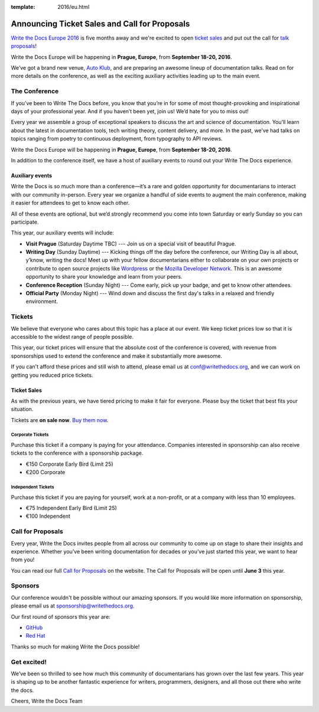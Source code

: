 :template: 2016/eu.html

Announcing Ticket Sales and Call for Proposals
==============================================

`Write the Docs Europe 2016 <http://www.writethedocs.org/conf/eu/2016/>`_
is five months away and we're excited to open `ticket sales <http://www.writethedocs.org/conf/eu/2016/news/cfp-tickets#tickets>`__ and put out
the call for `talk proposals <http://www.writethedocs.org/conf/eu/2016/cfp/>`_!

Write the Docs Europe will be happening in **Prague, Europe**, from **September
18-20, 2016**.

We’ve got a brand new venue, `Auto Klub <http://www.ganimed.cz/>`_, and are preparing an awesome lineup of documentation talks. Read on for more details on the conference, as well as the exciting auxiliary activities leading up to the main event.

The Conference
---------------

If you’ve been to Write The Docs before, you know that you’re in for some of most thought-provoking and inspirational days of your professional year. And if you haven’t been yet, join us! We’d hate for you to miss out!

Every year we assemble a group of exceptional speakers to discuss the art and science of documentation. You’ll learn about the latest in documentation tools, tech writing theory, content delivery, and more. In the past, we’ve had talks on topics ranging from poetry to continuous deployment, from typography to API reviews.

Write the Docs Europe will be happening in **Prague, Europe**, from **September
18-20, 2016**.

In addition to the conference itself, we have a host of auxiliary events to round out your Write The Docs experience.

Auxiliary events
^^^^^^^^^^^^^^^^^^^

Write the Docs is so much more than a conference—it’s a rare and golden opportunity for documentarians to interact with our community in-person. Every year we organize a handful of side events to augment the main conference, making it easier for attendees to get to know each other.

All of these events are optional, but we’d strongly recommend you come into town Saturday or early Sunday so you can participate.

This year, our auxiliary events will include:

- **Visit Prague** (Saturday Daytime TBC) --- Join us on a special visit of beautiful Prague.
- **Writing Day** (Sunday Daytime) --- Kicking things off the day before the conference, our Writing Day is all about, y’know, writing the docs! Meet up with your fellow documentarians either to collaborate on your own projects or contribute to open source projects like `Wordpress <http://codex.wordpress.org/>`_ or the `Mozilla Developer Network <https://developer.mozilla.org/en-US/>`_. This is an awesome opportunity to share your knowledge and learn from your peers.
- **Conference Reception** (Sunday Night) --- Come early, pick up your badge, and get to know other attendees.
- **Official Party** (Monday Night) --- Wind down and discuss the first day's talks in a relaxed and friendly environment.

Tickets
-------

We believe that everyone who cares about this topic has a place at our
event. We keep ticket prices low so that it is accessible to the widest
range of people possible.

This year, our ticket prices will ensure that the absolute cost of the
conference is covered, with revenue from sponsorships used to extend the
conference and make it substantially more awesome.

If you can't afford these prices and still wish to attend, please email
us at conf@writethedocs.org, and we can work on getting you reduced
price tickets.

Ticket Sales
^^^^^^^^^^^^

As with the previous years, we have tiered pricing to make it fair for
everyone. Please buy the ticket that best fits your situation.

Tickets are **on sale now**. `Buy them
now <http://www.writethedocs.org/conf/eu/2016/#tickets>`_.

Corporate Tickets
++++++++++++++++++

Purchase this ticket if a company is paying for your attendance.
Companies interested in sponsorship can also receive tickets to the
conference with a sponsorship package.

* €150 Corporate Early Bird (Limit 25)
* €200 Corporate

Independent Tickets
++++++++++++++++++++++

Purchase this ticket if you are paying for yourself, work at a
non-profit, or at a company with less than 10 employees.

* €75 Independent Early Bird (Limit 25)
* €100 Independent

Call for Proposals
------------------

Every year, Write the Docs invites people from all across our community to come
up on stage to share their insights and experience. Whether you’ve been writing
documentation for decades or you’ve just started this year, we want to hear from
you!

You can read our full `Call for
Proposals <http://www.writethedocs.org/conf/eu/2016/cfp/>`__ on the website.
The Call for Proposals will be open until **June 3** this year.


Sponsors
--------

Our conference wouldn't be possible without our amazing sponsors. If you
would like more information on sponsorship, please email us at
sponsorship@writethedocs.org.

Our first round of sponsors this year are:

- `GitHub <https://github.com/>`_
- `Red Hat <https://www.redhat.com/en>`_

Thanks so much for making Write the Docs possible!

Get excited!
-------------

We’ve been so thrilled to see how much this community of documentarians has grown over the last few years. This year is shaping up to be another fantastic experience for writers, programmers, designers, and all those out there who write the docs.

Cheers,
Write the Docs Team
